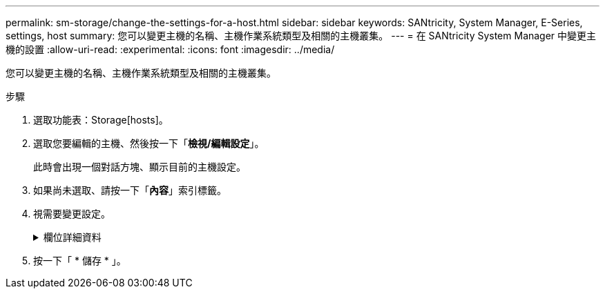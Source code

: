 ---
permalink: sm-storage/change-the-settings-for-a-host.html 
sidebar: sidebar 
keywords: SANtricity, System Manager, E-Series, settings, host 
summary: 您可以變更主機的名稱、主機作業系統類型及相關的主機叢集。 
---
= 在 SANtricity System Manager 中變更主機的設置
:allow-uri-read: 
:experimental: 
:icons: font
:imagesdir: ../media/


[role="lead"]
您可以變更主機的名稱、主機作業系統類型及相關的主機叢集。

.步驟
. 選取功能表：Storage[hosts]。
. 選取您要編輯的主機、然後按一下「*檢視/編輯設定*」。
+
此時會出現一個對話方塊、顯示目前的主機設定。

. 如果尚未選取、請按一下「*內容*」索引標籤。
. 視需要變更設定。
+
.欄位詳細資料
[%collapsible]
====
[cols="25h,~"]
|===
| 設定 | 說明 


 a| 
名稱
 a| 
您可以變更使用者提供的主機名稱。必須指定主機名稱。



 a| 
相關的主機叢集
 a| 
您可以選擇下列其中一個選項：

** *無*：主機仍為獨立主機。如果主機與主機叢集相關聯、系統會從叢集移除該主機。
** *<主機叢集>*-系統會將主機與選取的叢集建立關聯。




 a| 
主機作業系統類型
 a| 
您可以變更所定義主機上執行的作業系統類型。

|===
====
. 按一下「 * 儲存 * 」。


